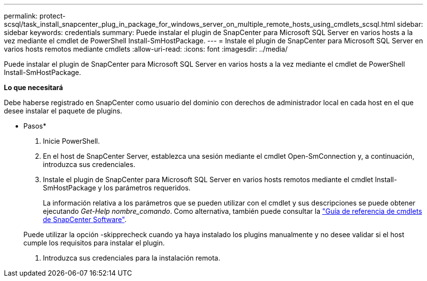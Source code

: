---
permalink: protect-scsql/task_install_snapcenter_plug_in_package_for_windows_server_on_multiple_remote_hosts_using_cmdlets_scsql.html 
sidebar: sidebar 
keywords: credentials 
summary: Puede instalar el plugin de SnapCenter para Microsoft SQL Server en varios hosts a la vez mediante el cmdlet de PowerShell Install-SmHostPackage. 
---
= Instale el plugin de SnapCenter para Microsoft SQL Server en varios hosts remotos mediante cmdlets
:allow-uri-read: 
:icons: font
:imagesdir: ../media/


[role="lead"]
Puede instalar el plugin de SnapCenter para Microsoft SQL Server en varios hosts a la vez mediante el cmdlet de PowerShell Install-SmHostPackage.

*Lo que necesitará*

Debe haberse registrado en SnapCenter como usuario del dominio con derechos de administrador local en cada host en el que desee instalar el paquete de plugins.

* Pasos*

. Inicie PowerShell.
. En el host de SnapCenter Server, establezca una sesión mediante el cmdlet Open-SmConnection y, a continuación, introduzca sus credenciales.
. Instale el plugin de SnapCenter para Microsoft SQL Server en varios hosts remotos mediante el cmdlet Install-SmHostPackage y los parámetros requeridos.
+
La información relativa a los parámetros que se pueden utilizar con el cmdlet y sus descripciones se puede obtener ejecutando _Get-Help nombre_comando_. Como alternativa, también puede consultar la https://library.netapp.com/ecm/ecm_download_file/ECMLP2877143["Guía de referencia de cmdlets de SnapCenter Software"^].

+
Puede utilizar la opción -skipprecheck cuando ya haya instalado los plugins manualmente y no desee validar si el host cumple los requisitos para instalar el plugin.

. Introduzca sus credenciales para la instalación remota.

